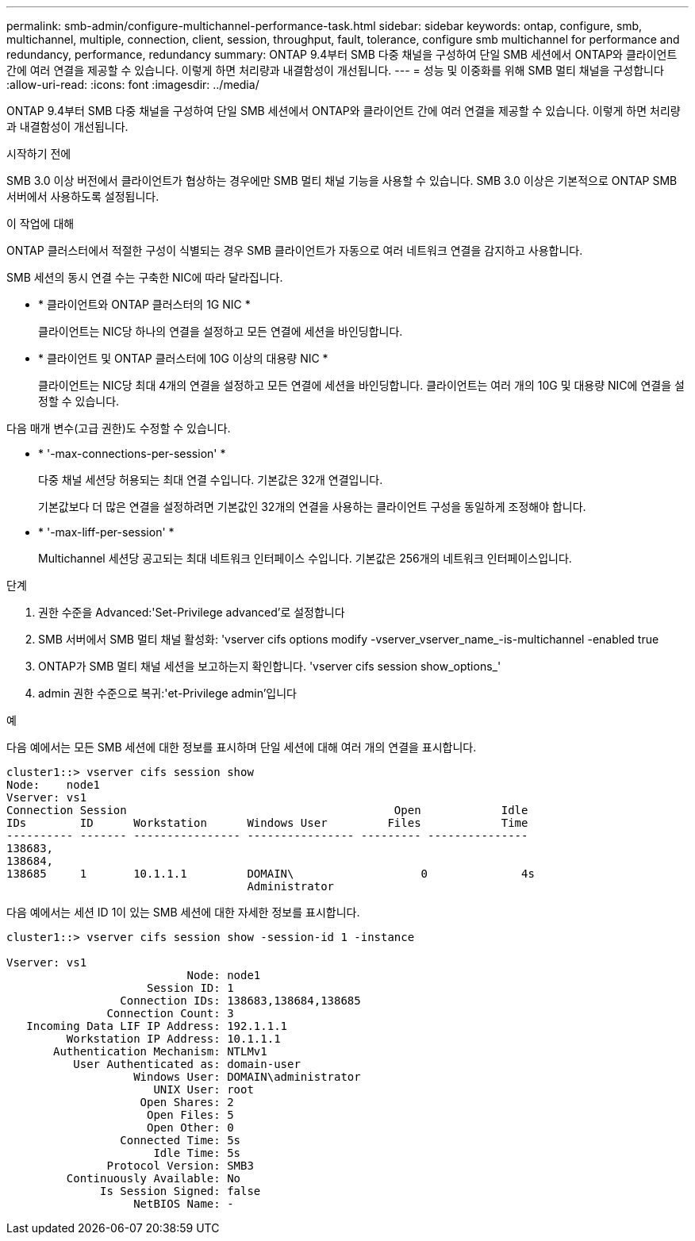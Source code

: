 ---
permalink: smb-admin/configure-multichannel-performance-task.html 
sidebar: sidebar 
keywords: ontap, configure, smb, multichannel, multiple, connection, client, session, throughput, fault, tolerance, configure smb multichannel for performance and redundancy, performance, redundancy 
summary: ONTAP 9.4부터 SMB 다중 채널을 구성하여 단일 SMB 세션에서 ONTAP와 클라이언트 간에 여러 연결을 제공할 수 있습니다. 이렇게 하면 처리량과 내결함성이 개선됩니다. 
---
= 성능 및 이중화를 위해 SMB 멀티 채널을 구성합니다
:allow-uri-read: 
:icons: font
:imagesdir: ../media/


[role="lead"]
ONTAP 9.4부터 SMB 다중 채널을 구성하여 단일 SMB 세션에서 ONTAP와 클라이언트 간에 여러 연결을 제공할 수 있습니다. 이렇게 하면 처리량과 내결함성이 개선됩니다.

.시작하기 전에
SMB 3.0 이상 버전에서 클라이언트가 협상하는 경우에만 SMB 멀티 채널 기능을 사용할 수 있습니다. SMB 3.0 이상은 기본적으로 ONTAP SMB 서버에서 사용하도록 설정됩니다.

.이 작업에 대해
ONTAP 클러스터에서 적절한 구성이 식별되는 경우 SMB 클라이언트가 자동으로 여러 네트워크 연결을 감지하고 사용합니다.

SMB 세션의 동시 연결 수는 구축한 NIC에 따라 달라집니다.

* * 클라이언트와 ONTAP 클러스터의 1G NIC *
+
클라이언트는 NIC당 하나의 연결을 설정하고 모든 연결에 세션을 바인딩합니다.

* * 클라이언트 및 ONTAP 클러스터에 10G 이상의 대용량 NIC *
+
클라이언트는 NIC당 최대 4개의 연결을 설정하고 모든 연결에 세션을 바인딩합니다. 클라이언트는 여러 개의 10G 및 대용량 NIC에 연결을 설정할 수 있습니다.



다음 매개 변수(고급 권한)도 수정할 수 있습니다.

* * '-max-connections-per-session' *
+
다중 채널 세션당 허용되는 최대 연결 수입니다. 기본값은 32개 연결입니다.

+
기본값보다 더 많은 연결을 설정하려면 기본값인 32개의 연결을 사용하는 클라이언트 구성을 동일하게 조정해야 합니다.

* * '-max-liff-per-session' *
+
Multichannel 세션당 공고되는 최대 네트워크 인터페이스 수입니다. 기본값은 256개의 네트워크 인터페이스입니다.



.단계
. 권한 수준을 Advanced:'Set-Privilege advanced'로 설정합니다
. SMB 서버에서 SMB 멀티 채널 활성화: 'vserver cifs options modify -vserver_vserver_name_-is-multichannel -enabled true
. ONTAP가 SMB 멀티 채널 세션을 보고하는지 확인합니다. 'vserver cifs session show_options_'
. admin 권한 수준으로 복귀:'et-Privilege admin'입니다


.예
다음 예에서는 모든 SMB 세션에 대한 정보를 표시하며 단일 세션에 대해 여러 개의 연결을 표시합니다.

[listing]
----
cluster1::> vserver cifs session show
Node:    node1
Vserver: vs1
Connection Session                                        Open            Idle
IDs        ID      Workstation      Windows User         Files            Time
---------- ------- ---------------- ---------------- --------- ---------------
138683,
138684,
138685     1       10.1.1.1         DOMAIN\                   0              4s
                                    Administrator
----
다음 예에서는 세션 ID 1이 있는 SMB 세션에 대한 자세한 정보를 표시합니다.

[listing]
----
cluster1::> vserver cifs session show -session-id 1 -instance

Vserver: vs1
                           Node: node1
                     Session ID: 1
                 Connection IDs: 138683,138684,138685
               Connection Count: 3
   Incoming Data LIF IP Address: 192.1.1.1
         Workstation IP Address: 10.1.1.1
       Authentication Mechanism: NTLMv1
          User Authenticated as: domain-user
                   Windows User: DOMAIN\administrator
                      UNIX User: root
                    Open Shares: 2
                     Open Files: 5
                     Open Other: 0
                 Connected Time: 5s
                      Idle Time: 5s
               Protocol Version: SMB3
         Continuously Available: No
              Is Session Signed: false
                   NetBIOS Name: -
----